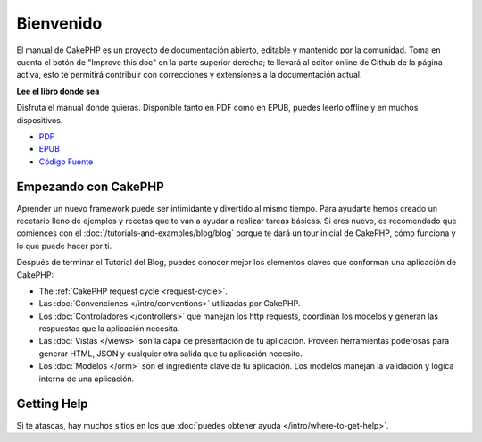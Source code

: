 Bienvenido
##########

El manual de CakePHP es un proyecto de documentación abierto, editable y
mantenido por la comunidad. Toma en cuenta el botón de "Improve this doc"
en la parte superior derecha; te llevará al editor online de Github de la
página activa, esto te permitirá contribuir con correcciones y extensiones
a la documentación actual.

.. container:: offline-download

    **Lee el libro donde sea**

    .. image:: /_static/img/read-the-book.jpg

    Disfruta el manual donde quieras. Disponible tanto en PDF como en
    EPUB, puedes leerlo offline y en muchos dispositivos.

    - `PDF <../_downloads/es/CakePHPCookbook.pdf>`_
    - `EPUB <../_downloads/es/CakePHPCookbook.epub>`_
    - `Código Fuente <http://github.com/cakephp/docs>`_


Empezando con CakePHP
=====================

Aprender un nuevo framework puede ser intimidante y divertido al mismo tiempo.
Para ayudarte hemos creado un recetario lleno de ejemplos y recetas que te
van a ayudar a realizar tareas básicas. Si eres nuevo, es recomendado que comiences
con el :doc:`/tutorials-and-examples/blog/blog` porque te dará un tour inicial
de CakePHP, cómo funciona y lo que puede hacer por ti.

Después de terminar el Tutorial del Blog, puedes conocer mejor los elementos claves
que conforman una aplicación de CakePHP:

* The :ref:`CakePHP request cycle <request-cycle>`.
* Las :doc:`Convenciones </intro/conventions>` utilizadas por CakePHP.
* Los :doc:`Controladores </controllers>` que manejan los http requests, coordinan los modelos
  y generan las respuestas que la aplicación necesita.
* Las :doc:`Vistas </views>` son la capa de presentación de tu aplicación. Proveen
  herramientas poderosas para generar HTML, JSON y cualquier otra salida que tu
  aplicación necesite.
* Los :doc:`Modelos </orm>` son el ingrediente clave de tu aplicación. Los modelos manejan
  la validación y lógica interna de una aplicación.

Getting Help
============

Si te atascas, hay muchos sitios en los que :doc:`puedes obtener ayuda
</intro/where-to-get-help>`.


.. meta::
    :title lang=es: .. fichero maestro del manual de CakePHP
